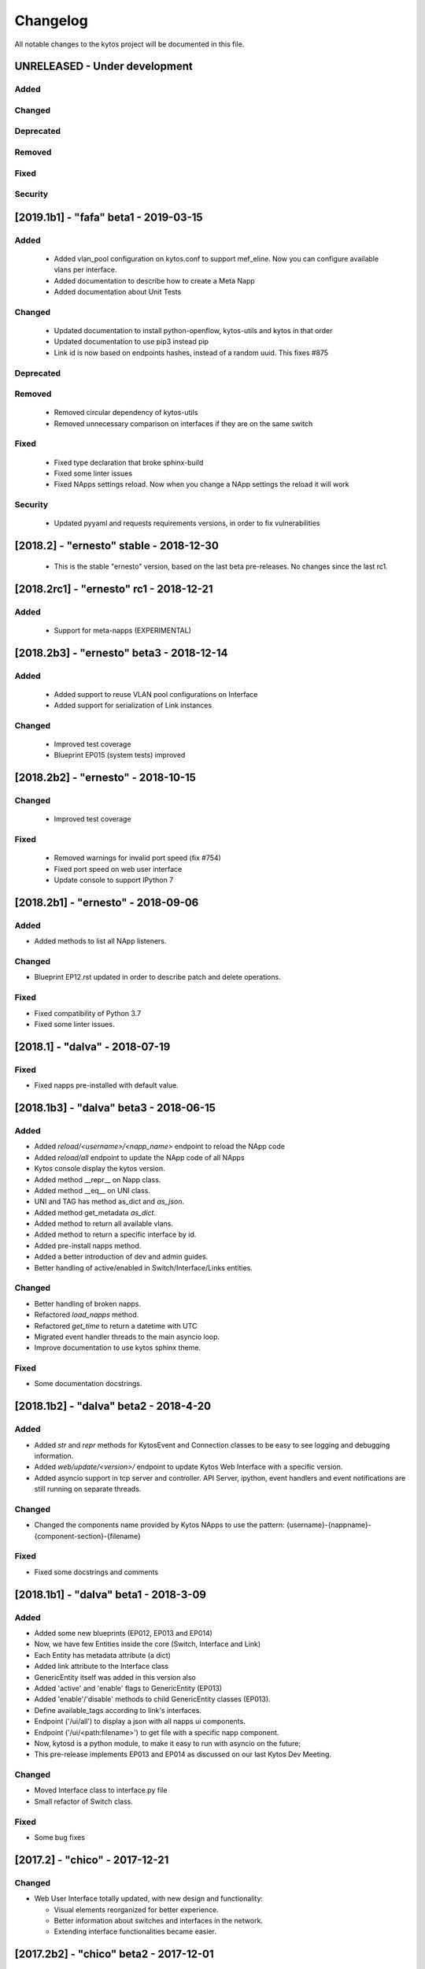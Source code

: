 #########
Changelog
#########
All notable changes to the kytos project will be documented in this file.

UNRELEASED - Under development
******************************
Added
=====

Changed
=======

Deprecated
==========

Removed
=======

Fixed
=====

Security
========

[2019.1b1] - "fafa" beta1 - 2019-03-15
**************************************

Added
=====
 - Added vlan_pool configuration on kytos.conf to support mef_eline. Now you
   can configure available vlans per interface.
 - Added documentation to describe how to create a Meta Napp
 - Added documentation about Unit Tests

Changed
=======
 - Updated documentation to install python-openflow, kytos-utils and kytos in
   that order
 - Updated documentation to use pip3 instead pip
 - Link id is now based on endpoints hashes, instead of a random uuid. This
   fixes #875

Deprecated
==========

Removed
=======
 - Removed circular dependency of kytos-utils
 - Removed unnecessary comparison on interfaces if they are on the same switch

Fixed
=====
 - Fixed type declaration that broke sphinx-build
 - Fixed some linter issues
 - Fixed NApps settings reload. Now when you change a NApp settings the reload
   it will work

Security
========
 - Updated pyyaml and requests requirements versions, in order to fix
   vulnerabilities

[2018.2] - "ernesto" stable - 2018-12-30
****************************************

 - This is the stable "ernesto" version, based on the last beta pre-releases.
   No changes since the last rc1.

[2018.2rc1] - "ernesto" rc1 - 2018-12-21
****************************************

Added
=====

 - Support for meta-napps (EXPERIMENTAL)

[2018.2b3] - "ernesto" beta3 - 2018-12-14
*****************************************

Added
=====
 - Added support to reuse VLAN pool configurations on Interface
 - Added support for serialization of Link instances

Changed
=======
 - Improved test coverage
 - Blueprint EP015 (system tests) improved


[2018.2b2] - "ernesto" - 2018-10-15
***********************************

Changed
=======
 - Improved test coverage

Fixed
=====
 - Removed warnings for invalid port speed (fix #754)
 - Fixed port speed on web user interface
 - Update console to support IPython 7

[2018.2b1] - "ernesto" - 2018-09-06
**********************************
Added
=====
- Added methods to list all NApp listeners.

Changed
=======
- Blueprint EP12.rst updated in order to describe patch and delete operations.

Fixed
=====
- Fixed compatibility of Python 3.7
- Fixed some linter issues.

[2018.1] - "dalva" - 2018-07-19
*******************************
Fixed
=====
- Fixed napps pre-installed with default value.

[2018.1b3] - "dalva" beta3 - 2018-06-15
**************************************
Added
=====
- Added `reload/<username>/<napp_name>` endpoint to reload the NApp code
- Added `reload/all` endpoint to update the NApp code of all NApps
- Kytos console display the kytos version.
- Added method __repr__ on Napp class.
- Added method __eq__ on UNI class.
- UNI and TAG has method as_dict and `as_json`.
- Added method get_metadata `as_dict`.
- Added method to return all available vlans.
- Added method to return a specific interface by id.
- Added pre-install napps method.
- Added a better introduction of dev and admin guides.
- Better handling of active/enabled in Switch/Interface/Links entities.

Changed
=======
- Better handling of broken napps.
- Refactored `load_napps` method.
- Refactored `get_time` to return a datetime with UTC
- Migrated event handler threads to the main asyncio loop.
- Improve documentation to use kytos sphinx theme.

Fixed
=====
- Some documentation docstrings.

[2018.1b2] - "dalva" beta2 - 2018-4-20
**************************************
Added
=====
- Added  `str` and `repr` methods for KytosEvent and Connection classes to be
  easy to see logging and debugging information.
- Added `web/update/<version>/` endpoint to update Kytos Web Interface with a
  specific version.
- Added asyncio support in tcp server and controller. API Server, ipython,
  event handlers and event notifications are still running on separate threads.

Changed
=======
- Changed the components name provided by Kytos NApps to use the pattern:
  {username}-{nappname}-{component-section}-{filename}

Fixed
=====
- Fixed some docstrings and comments

[2018.1b1] - "dalva" beta1 - 2018-3-09
**************************************
Added
=====
- Added some new blueprints (EP012, EP013 and EP014)
- Now, we have few Entities inside the core (Switch, Interface and Link)
- Each Entity has metadata attribute (a dict)
- Added link attribute to the Interface class
- GenericEntity itself was added in this version also
- Added 'active' and 'enable' flags to GenericEntity (EP013)
- Added 'enable'/'disable' methods to child GenericEntity classes (EP013).
- Define available_tags according to link's interfaces.
- Endpoint ('/ui/all') to display a json with all napps ui components.
- Endpoint ('/ui/<path:filename>') to get file with a specific napp component.
- Now, kytosd is a python module, to make it easy to run with asyncio on the future;
- This pre-release implements EP013 and EP014 as discussed on our last Kytos Dev Meeting.

Changed
=======
- Moved Interface class to interface.py file
- Small refactor of Switch class.

Fixed
=====
- Some bug fixes

[2017.2] - "chico" - 2017-12-21
*******************************
Changed
=======
- Web User Interface totally updated, with new design and functionality:

  - Visual elements reorganized for better experience.
  - Better information about switches and interfaces in the network.
  - Extending interface functionalities became easier.


[2017.2b2] - "chico" beta2 - 2017-12-01
***************************************
Added
=====
- `@rest` decorator can also be used before `@classmethod` or `@staticmethod`.
- Remove napp endpoints when a napp is disabled.
- TCP Server OpenFlow known ports.
- Config to allow other personalized protocol names on TCP Server.
- NNI and UNI attributes to Interface class.
- Interfaces to Switch json output.
- Statistics information for switch interfaces.
- Allow cross origin resource sharing (CORS).
- Now supports speed information from OF 1.3 switchs.
- Generate Events for reconnected switches.

Changed
=======
- Dependency installation/update for devs:
  `pip install -Ur requirements/dev.txt`. To use cloned kytos repos as
  dependencies, reinstall those repos with `pip install -e .` in the end.
- Event name for a new switch. From `kytos/core.switches.new` to
  `kytos/core.switch.new`.

Removed
=======
- Flow class from flow module. It was moved to kytos/of_core NApp.

Fixed
=====
- Some bug fixes in tests.
- Several documentation fixes.
- Several bug fixes.
- Rest API prefix changed to "api/<username>/<nappname>".
- Now displays bandwidth values as bytes.
- Remove rest api endpoint when a NApp is disabled.
- Correctly update interface state and manage interfaces for switches.
- Some bug fixes.

[2017.2b1] - "chico" beta1 - 2017-09-19
***************************************
Added
=====
- ``@rest`` decorator for REST API methods. Examples:

  - ``@rest('flow/<flow_id>')`` (only ``GET`` HTTP method by default);
  - ``@rest('flows/', methods=['GET', 'POST'])``.

- Guide for developers in documentation.

Changed
=======
- Whole documentation updated.
- API URLs renamed:

  - For NApps, the pattern is ``/api/<username>/<napp>/`` + what is defined in ``@rest`` decorator;
  - Core endpoints starts with ``/api/kytos/core/``. E.g. ``/kytos/config`` changed to ``/api/kytos/core/config``.

- Improved load/unload of NApps.
- Requirements files updated and restructured.
- Yala substitutes Pylama as the main linter checker.

Deprecated
==========
- Method ``register_rest_endpoint`` of ``Controller`` and ``APIServer`` in favor of ``@rest`` decorator.

Fixed
=====
- Some bug fixes in tests.
- Several documentation fixes.
- Several bug fixes.


[2017.1] - "bethania" - 2017-07-06
**********************************
Added
=====
- NAppDirListener to manage (load/unload) NApps when they are enabled or
  disabled using kytos-utils.

Changed
=======
- Improved connection management.
- Documentation updated and improved.
- Improved setup process.

Fixed
=====
- Some bug fixes.


[2017.1b3] - "bethania" beta3 - 2017-06-16
******************************************
Added
=====
- Endpoint to display kytos configuration ('/kytos/config/').
- Setting to setup Kytos API Port on kytos.conf ('api_port' default to 8181).
- Documentation Blueprints tree.

Changed
=======
- OpenFlow specific code moved to NApps: Kytos now acts as an all-purpose
  controller.
- Log manager refactored
- Improvements in the web interface style, layout and usability
- Setup process now requires `pip`
- Kytos documentation now shows a dropdown with each release documentation.

Fixed
=====
- Web interface:
  - Fixed memory and CPU usage
- Now Kytos accepts to register different methods [POST, GET, etc] on the same
  endpoint.
- Now it's possible to start kytos in debug mode using `kytosd -D`.
- Removed documentation warnings.
- Several bug fixes


[2017.1b2] - "bethania" beta2 - 2017-05-05
******************************************
Added
=====
- Python bdist_wheel generation to make the install process via 'pip' easier
  and faster.
- Lockfile (PID-file) creation to prevent multiple instances running at the
  same time.
- Controller.restart method.
- kytos/tryfirst docker image was created and added to dockerhub.
- An improved console was added to execute python code when the controller is
  run in foreground.
- Continuous Integration with Code Quality Score and test coverage.
  (for the Python files in the project).
- Administration User Interface was moved to kytos, and it's accessible
  at port 8181 when kytos is running.
- Blueprints were moved to kytos/docs/blueprints folder.

Changed
=======
- Updated requirements.txt.
- Improvements in TCP Server:
    - Now makes sure the switch is fully connected before accepting data.
    - Makes sure the switch is still connected before sending any data.
    - Uses sendall() to make sure data is being correctly sent.
- NApps module was refactored.
- Improved 'clean' option of setup.py.
- Improved tests and style checks for developers.
- Kytos setup process improved, reading necessary metadata before installing.
- Kytos core package was refactored.
- Documentation updates.
- NApp information is now obtained from kytos.json when loading a NApp.
- Improved log management.

Deprecated
==========
- 'author' attribute, in the NApps context, was replaced by 'username' and
  will be removed in future releases.

Fixed
=====
- Friendly messages are now displayed when some exceptions are raised.
- Kytos configuration is now loaded properly from kytos.conf
- Several adjustments and bug fixes.


[2017.1b1] - "bethania" beta1 - 2017-03-24
******************************************
Added
=====
- Data gathering from switches (i.e. interface speed)
- REST endpoints (i.e. REST API status)
- Sphinxs documentation

Changed
=======
- Controller stop/start improvement
- Improved Controller's Rest API (using Flask)
- Connections, interfaces and switches management improvement
- Websocket to send logs to web interface
- Improved log management
- Corrections on setup and installation controller's code
- Improved NApps management - uninstall, disable and unload
- Improved controller's install and setup


[2016.1a1] - alpha1 - 2016-09-11
********************************
Added
=======
- Bootstrapped initial architechture
- Kytos Events managing buffers and handlers
- NApp handling (load/unload/start/shutdown)
- TCPServer and TCPHandler
- Added basic config class
